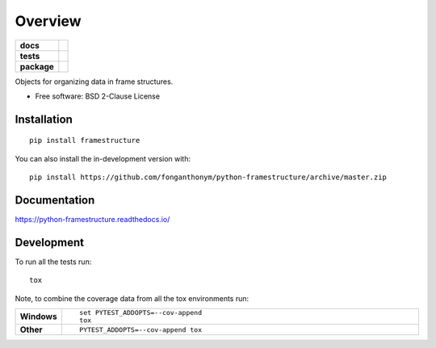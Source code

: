 ========
Overview
========

.. start-badges

.. list-table::
    :stub-columns: 1

    * - docs
      - |docs|
    * - tests
      - | |travis| |appveyor| |requires|
        | |codecov|
    * - package
      - | |version| |wheel| |supported-versions| |supported-implementations|
        | |commits-since|
.. |docs| image:: https://readthedocs.org/projects/python-framestructure/badge/?style=flat
    :target: https://python-framestructure.readthedocs.io/
    :alt: Documentation Status

.. |travis| image:: https://api.travis-ci.com/fonganthonym/python-framestructure.svg?branch=master
    :alt: Travis-CI Build Status
    :target: https://travis-ci.com/github/fonganthonym/python-framestructure

.. |appveyor| image:: https://ci.appveyor.com/api/projects/status/github/fonganthonym/python-framestructure?branch=master&svg=true
    :alt: AppVeyor Build Status
    :target: https://ci.appveyor.com/project/fonganthonym/python-framestructure

.. |requires| image:: https://requires.io/github/fonganthonym/python-framestructure/requirements.svg?branch=master
    :alt: Requirements Status
    :target: https://requires.io/github/fonganthonym/python-framestructure/requirements/?branch=master

.. |codecov| image:: https://codecov.io/gh/fonganthonym/python-framestructure/branch/master/graphs/badge.svg?branch=master
    :alt: Coverage Status
    :target: https://codecov.io/github/fonganthonym/python-framestructure

.. |version| image:: https://img.shields.io/pypi/v/framestructure.svg
    :alt: PyPI Package latest release
    :target: https://pypi.org/project/framestructure

.. |wheel| image:: https://img.shields.io/pypi/wheel/framestructure.svg
    :alt: PyPI Wheel
    :target: https://pypi.org/project/framestructure

.. |supported-versions| image:: https://img.shields.io/pypi/pyversions/framestructure.svg
    :alt: Supported versions
    :target: https://pypi.org/project/framestructure

.. |supported-implementations| image:: https://img.shields.io/pypi/implementation/framestructure.svg
    :alt: Supported implementations
    :target: https://pypi.org/project/framestructure

.. |commits-since| image:: https://img.shields.io/github/commits-since/fonganthonym/python-framestructure/v0.1.0.svg
    :alt: Commits since latest release
    :target: https://github.com/fonganthonym/python-framestructure/compare/v0.1.0...master



.. end-badges

Objects for organizing data in frame structures.

* Free software: BSD 2-Clause License

Installation
============

::

    pip install framestructure

You can also install the in-development version with::

    pip install https://github.com/fonganthonym/python-framestructure/archive/master.zip


Documentation
=============


https://python-framestructure.readthedocs.io/


Development
===========

To run all the tests run::

    tox

Note, to combine the coverage data from all the tox environments run:

.. list-table::
    :widths: 10 90
    :stub-columns: 1

    - - Windows
      - ::

            set PYTEST_ADDOPTS=--cov-append
            tox

    - - Other
      - ::

            PYTEST_ADDOPTS=--cov-append tox
